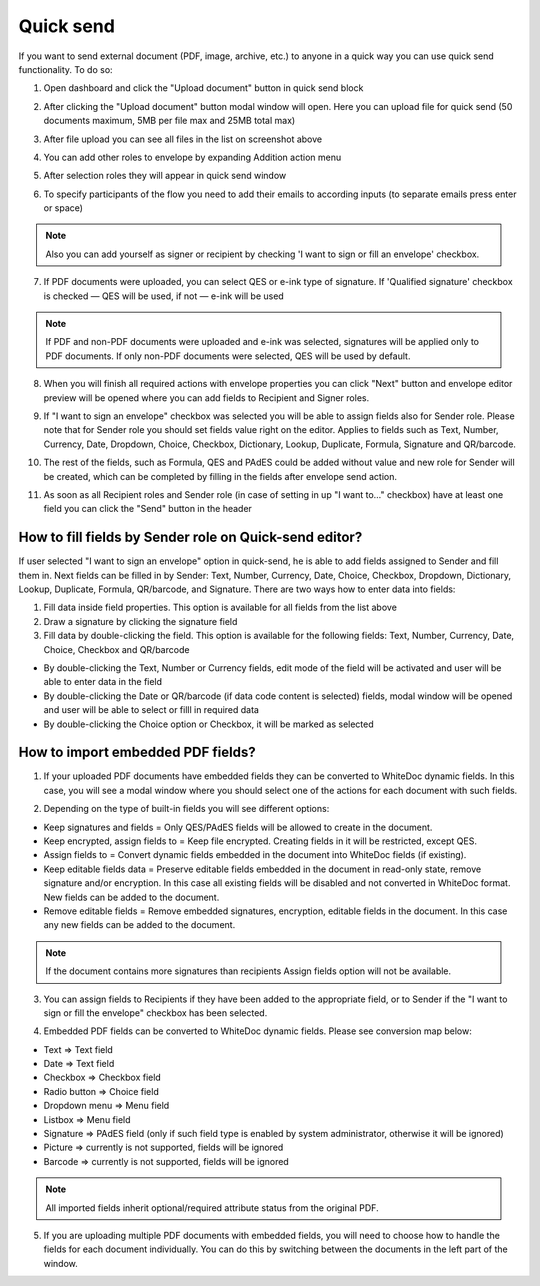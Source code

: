 ==========
Quick send
==========

If you want to send external document (PDF, image, archive, etc.) to anyone in a quick way you can use quick send functionality. To do so:

1. Open dashboard and click the "Upload document" button in quick send block

.. image:: pic_quickSend/overview.png
   :width: 600
   :align: center

2. After clicking the "Upload document" button modal window will open. Here you can upload file for quick send (50 documents maximum, 5MB per file max and 25MB total max)

.. image:: pic_quickSend/dragAndDropModal.png
   :width: 600
   :align: center

3. After file upload you can see all files in the list on screenshot above

.. image:: pic_quickSend/envCreationModal1.png
   :width: 600
   :align: center

4. You can add other roles to envelope by expanding Addition action menu

.. image:: pic_quickSend/additionalActions.png
   :width: 600
   :align: center

5. After selection roles they will appear in quick send window

.. image:: pic_quickSend/envCreationModal2.png
   :width: 600
   :align: center

6. To specify participants of the flow you need to add their emails to according inputs (to separate emails press enter or space)

.. image:: pic_quickSend/envCreationModal3.png
   :width: 600
   :align: center

.. note:: Also you can add yourself as signer or recipient by checking 'I want to sign or fill an envelope' checkbox.

7. If PDF documents were uploaded, you can select QES or e-ink type of signature. If 'Qualified signature' checkbox is checked — QES will be used, if not — e-ink will be used

.. note:: If PDF and non-PDF documents were uploaded and e-ink was selected, signatures will be applied only to PDF documents. If only non-PDF documents were selected, QES will be used by default.

8. When you will finish all required actions with envelope properties you can click "Next" button and envelope editor preview will be opened where you can add fields to Recipient and Signer roles. 

.. image:: pic_quickSend/quickEditor.png
   :width: 600
   :align: center

9. If "I want to sign an envelope" checkbox was selected you will be able to assign fields also for Sender role. Please note that for Sender role you should set fields value right on the editor. Applies to fields such as Text, Number, Currency, Date, Dropdown, Choice, Checkbox, Dictionary, Lookup, Duplicate, Formula, Signature and QR/barcode.

.. image:: pic_quickSend/senderFile.png
   :width: 600
   :align: center

10. The rest of the fields, such as Formula, QES and PAdES could be added without value and new role for Sender will be created, which can be completed by filling in the fields after envelope send action.

.. image:: pic_quickSend/senderFileNoValue.png
   :width: 600
   :align: center

11. As soon as all Recipient roles and Sender role (in case of setting in up "I want to..." checkbox) have at least one field you can click the "Send" button in the header

How to fill fields by Sender role on Quick-send editor?
=======================================================

If user selected "I want to sign an envelope" option in quick-send, he is able to add fields assigned to Sender and fill them in. Next fields can be filled in by Sender: Text, Number, Currency, Date, Choice, Checkbox, Dropdown, Dictionary, Lookup, Duplicate, Formula, QR/barcode, and Signature.
There are two ways how to enter data into fields:

1. Fill data inside field properties. This option is available for all fields from the list above
2. Draw a signature by clicking the signature field
3. Fill data by double-clicking the field. This option is available for the following fields: Text, Number, Currency, Date, Choice, Checkbox and QR/barcode

- By double-clicking the Text, Number or Currency fields, edit mode of the field will be activated and user will be able to enter data in the field
- By double-clicking the Date or QR/barcode (if data code content is selected) fields, modal window will be opened and user will be able to select or filll in required data
- By double-clicking the Choice option or Checkbox, it will be marked as selected

How to import embedded PDF fields?
==================================

1. If your uploaded PDF documents have embedded fields they can be converted to WhiteDoc dynamic fields. In this case, you will see a modal window where you should select one of the actions for each document with such fields.

.. image:: pic_quickSend/embeddedModal.png
   :width: 600
   :align: center

2. Depending on the type of built-in fields you will see different options:

- Keep signatures and fields = Only QES/PAdES fields will be allowed to create in the document.
- Keep encrypted, assign fields to = Keep file encrypted. Creating fields in it will be restricted, except QES.
- Assign fields to = Convert dynamic fields embedded in the document into WhiteDoc fields (if existing).
- Keep editable fields data = Preserve editable fields embedded in the document in read-only state, remove signature and/or encryption. In this case all existing fields will be disabled and not converted in WhiteDoc format. New fields can be added to the document.
- Remove editable fields = Remove embedded signatures, encryption, editable fields in the document. In this case any new fields can be added to the document.

.. note:: If the document contains more signatures than recipients Assign fields option will not be available.

3. You can assign fields to Recipients if they have been added to the appropriate field, or to Sender if the "I want to sign or fill the envelope" checkbox has been selected.

.. image:: pic_quickSend/embeddedActionOptions.png
   :width: 600
   :align: center

4. Embedded PDF fields can be converted to WhiteDoc dynamic fields. Please see conversion map below:

- Text => Text field
- Date => Text field
- Checkbox => Checkbox field
- Radio button => Choice field
- Dropdown menu => Menu field
- Listbox => Menu field
- Signature => PAdES field (only if such field type is enabled by system administrator, otherwise it will be ignored)
- Picture => currently is not supported, fields will be ignored
- Barcode => currently is not supported, fields will be ignored

.. note:: All imported fields inherit optional/required attribute status from the original PDF.

5. If you are uploading multiple PDF documents with embedded fields, you will need to choose how to handle the fields for each document individually. You can do this by switching between the documents in the left part of the window.

.. image:: pic_quickSend/EmbeddedActionOptionsMultiple.png
   :width: 600
   :align: center